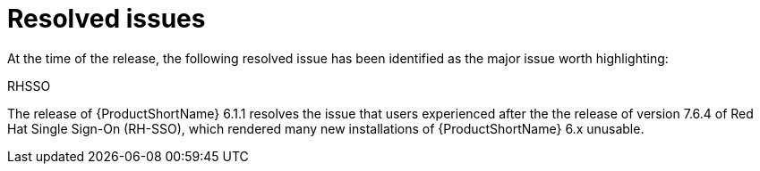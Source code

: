 // Module included in the following assemblies:
//
// * docs/release_notes/master-6-1-0.adoc

:_content-type: REFERENCE
[id="mta-rn-resolved-issues-1_{context}"]
= Resolved issues

At the time of the release, the following resolved issue has been identified as the major issue worth highlighting:

.RHSSO

The release of {ProductShortName} 6.1.1 resolves the issue that users experienced after the the release of version 7.6.4 of Red Hat Single Sign-On (RH-SSO), which rendered many new installations of {ProductShortName} 6.x unusable.

